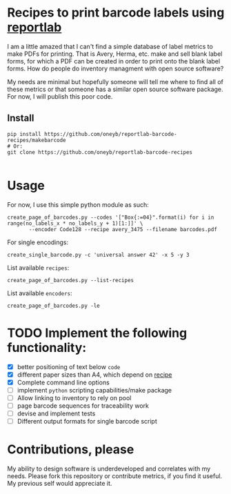 * Recipes to print barcode labels using [[http://www.reportlab.com/software/opensource/][reportlab]] 

I am a little amazed that I can't find a simple database of label metrics to
make PDFs for printing. That is Avery, Herma, etc. make and sell blank label
forms, for which a PDF can be created in order to print onto the blank label
forms. How do people do inventory managment with open source software?

My needs are minimal but hopefully someone will tell me where to find
all of these metrics or that someone has a similar open source software
package. For now, I will publish this poor code.

** Install

#+BEGIN_SRC shell
pip install https://github.com/oneyb/reportlab-barcode-recipes/makebarcode
# Or:
git clone https://github.com/oneyb/reportlab-barcode-recipes

#+END_SRC

#+RESULTS:

* Usage
For now, I use this simple python module as such:

#+BEGIN_SRC shell
create_page_of_barcodes.py --codes '["Box{:=04}".format(i) for i in range(no_labels_x * no_labels_y + 1)[1:]]' \
       --encoder Code128 --recipe avery_3475 --filename barcodes.pdf
#+END_SRC

For single encodings:
#+BEGIN_SRC shell
create_single_barcode.py -c 'universal answer 42' -x 5 -y 3
#+END_SRC

List available =recipes=:
#+BEGIN_SRC shell :results verbatim
create_page_of_barcodes.py --list-recipes
#+END_SRC

#+RESULTS:
#+begin_example

Described recipes are:

	avery_L7120
	herma_4474
	avery_3475


	Would you like to contribute metrics for a certain label paper?
	Please do so at:
	https://github.com/oneyb/reportlab-barcode-recipes
#+end_example


List available =encoders=:
#+BEGIN_SRC shell :results verbatim
create_page_of_barcodes.py -le
#+END_SRC

#+RESULTS:
#+begin_example

Accepted encoders are:

	Codabar
	Code11
	Code128
	Code128Auto
	EAN13
	EAN5
	EAN8
	ECC200DataMatrix
	Extended39
	Extended93
	FIM
	I2of5
	ISBN
	MSI
	POSTNET
	QR
	Standard39
	Standard93
	UPCA
	USPS_4State

#+end_example

* TODO Implement the following functionality:
  - [X] better positioning of text below =code=
  - [X] different paper sizes than A4, which depend on [[file:recipe_database.py][recipe]] 
  - [X] Complete command line options
  - [ ] implement =python= scripting capabilities/make package
  - [ ] Allow linking to inventory to rely on pool
  - [ ] page barcode sequences for traceability work
  - [ ] devise and implement tests
  - [ ] Different output formats for single barcode script


* Contributions, please

My ability to design software is underdeveloped and correlates with my
needs. Please fork this repository or contribute metrics, if you find it
useful. My previous self would appreciate it.
